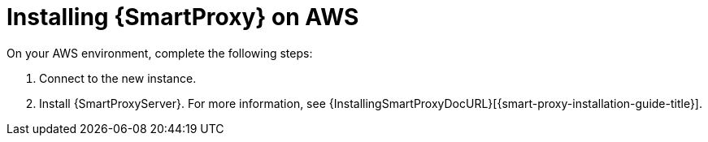 [[Installing_Capsule_on_AWS]]
= Installing {SmartProxy} on AWS

On your AWS environment, complete the following steps:

. Connect to the new instance.
. Install {SmartProxyServer}.
For more information, see {InstallingSmartProxyDocURL}[{smart-proxy-installation-guide-title}].
